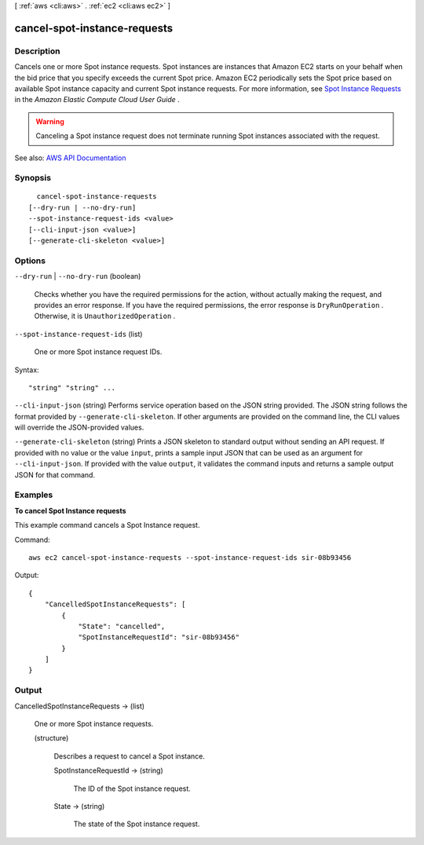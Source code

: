 [ :ref:`aws <cli:aws>` . :ref:`ec2 <cli:aws ec2>` ]

.. _cli:aws ec2 cancel-spot-instance-requests:


*****************************
cancel-spot-instance-requests
*****************************



===========
Description
===========



Cancels one or more Spot instance requests. Spot instances are instances that Amazon EC2 starts on your behalf when the bid price that you specify exceeds the current Spot price. Amazon EC2 periodically sets the Spot price based on available Spot instance capacity and current Spot instance requests. For more information, see `Spot Instance Requests <http://docs.aws.amazon.com/AWSEC2/latest/UserGuide/spot-requests.html>`_ in the *Amazon Elastic Compute Cloud User Guide* .

 

.. warning::

   

  Canceling a Spot instance request does not terminate running Spot instances associated with the request.

   



See also: `AWS API Documentation <https://docs.aws.amazon.com/goto/WebAPI/ec2-2016-11-15/CancelSpotInstanceRequests>`_


========
Synopsis
========

::

    cancel-spot-instance-requests
  [--dry-run | --no-dry-run]
  --spot-instance-request-ids <value>
  [--cli-input-json <value>]
  [--generate-cli-skeleton <value>]




=======
Options
=======

``--dry-run`` | ``--no-dry-run`` (boolean)


  Checks whether you have the required permissions for the action, without actually making the request, and provides an error response. If you have the required permissions, the error response is ``DryRunOperation`` . Otherwise, it is ``UnauthorizedOperation`` .

  

``--spot-instance-request-ids`` (list)


  One or more Spot instance request IDs.

  



Syntax::

  "string" "string" ...



``--cli-input-json`` (string)
Performs service operation based on the JSON string provided. The JSON string follows the format provided by ``--generate-cli-skeleton``. If other arguments are provided on the command line, the CLI values will override the JSON-provided values.

``--generate-cli-skeleton`` (string)
Prints a JSON skeleton to standard output without sending an API request. If provided with no value or the value ``input``, prints a sample input JSON that can be used as an argument for ``--cli-input-json``. If provided with the value ``output``, it validates the command inputs and returns a sample output JSON for that command.



========
Examples
========

**To cancel Spot Instance requests**

This example command cancels a Spot Instance request.

Command::

  aws ec2 cancel-spot-instance-requests --spot-instance-request-ids sir-08b93456

Output::

  {
      "CancelledSpotInstanceRequests": [
          {
              "State": "cancelled",
              "SpotInstanceRequestId": "sir-08b93456"
          }
      ]
  }



======
Output
======

CancelledSpotInstanceRequests -> (list)

  

  One or more Spot instance requests.

  

  (structure)

    

    Describes a request to cancel a Spot instance.

    

    SpotInstanceRequestId -> (string)

      

      The ID of the Spot instance request.

      

      

    State -> (string)

      

      The state of the Spot instance request.

      

      

    

  

